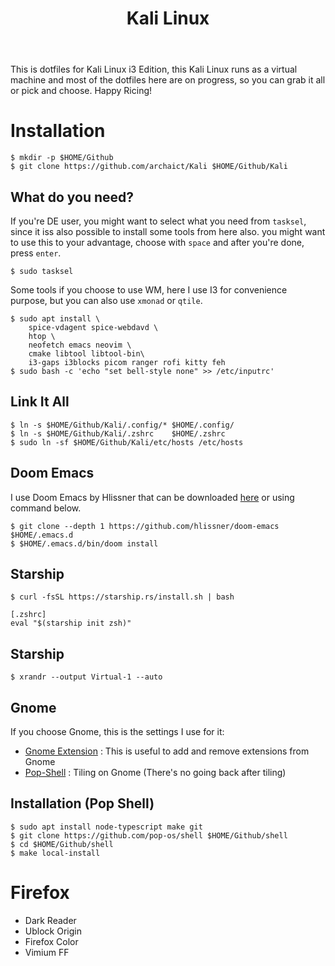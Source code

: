 #+TITLE:Kali Linux

This is dotfiles for Kali Linux i3 Edition, this Kali Linux runs as a virtual machine and most of the dotfiles here are on progress, so you can grab it all or pick and choose. Happy Ricing!

[[./Khali.png]]

* Installation

#+begin_src shell
$ mkdir -p $HOME/Github
$ git clone https://github.com/archaict/Kali $HOME/Github/Kali
#+end_src

** What do you need?

If you're DE user, you might want to select what you need from =tasksel=, since it iss also possible to install some tools from here also. you might want to use this to your advantage, choose with =space= and after you're done, press =enter=.

#+begin_src shell
$ sudo tasksel
#+end_src

Some tools if you choose to use WM, here I use I3 for convenience purpose, but you can also use =xmonad= or =qtile=.

#+begin_src shell
$ sudo apt install \
    spice-vdagent spice-webdavd \
    htop \
    neofetch emacs neovim \
    cmake libtool libtool-bin\
    i3-gaps i3blocks picom ranger rofi kitty feh
$ sudo bash -c 'echo "set bell-style none" >> /etc/inputrc'
#+end_src

** Link It All

#+begin_src shell
$ ln -s $HOME/Github/Kali/.config/* $HOME/.config/
$ ln -s $HOME/Github/Kali/.zshrc    $HOME/.zshrc
$ sudo ln -sf $HOME/Github/Kali/etc/hosts /etc/hosts
#+end_src

** Doom Emacs

I use Doom Emacs by Hlissner that can be downloaded [[https://github.com/hlissner/doom-emacs][here]] or using command below.

#+begin_src shell
$ git clone --depth 1 https://github.com/hlissner/doom-emacs $HOME/.emacs.d
$ $HOME/.emacs.d/bin/doom install
#+end_src

** Starship

#+begin_src shell
$ curl -fsSL https://starship.rs/install.sh | bash
#+end_src

#+begin_src shell
[.zshrc]
eval "$(starship init zsh)"
#+end_src

** Starship

#+begin_src shell
$ xrandr --output Virtual-1 --auto
#+end_src

** Gnome

If you choose Gnome, this is the settings I use for it:
- [[https://extensions.gnome.org][Gnome Extension]] : This is useful to add and remove extensions from Gnome
- [[https://github.com/pop-os/shell][Pop-Shell]] : Tiling on Gnome (There's no going back after tiling)

** Installation (Pop Shell)

#+begin_src shell
$ sudo apt install node-typescript make git
$ git clone https://github.com/pop-os/shell $HOME/Github/shell
$ cd $HOME/Github/shell
$ make local-install
#+end_src

* Firefox

- Dark Reader
- Ublock Origin
- Firefox Color
- Vimium FF

